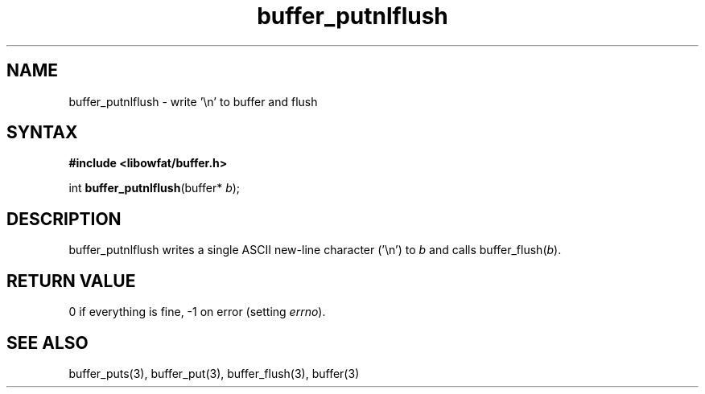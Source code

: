 .TH buffer_putnlflush 3
.SH NAME
buffer_putnlflush \- write '\\n' to buffer and flush
.SH SYNTAX
.B #include <libowfat/buffer.h>

int \fBbuffer_putnlflush\fP(buffer* \fIb\fR);
.SH DESCRIPTION
buffer_putnlflush writes a single ASCII new-line character ('\\n') to
\fIb\fR and calls buffer_flush(\fIb\fR).
.SH "RETURN VALUE"
0 if everything is fine, -1 on error (setting \fIerrno\fR).
.SH "SEE ALSO"
buffer_puts(3), buffer_put(3), buffer_flush(3), buffer(3)
